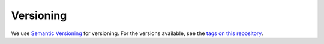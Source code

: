 Versioning
----------

We use `Semantic Versioning <http://semver.org/>`__ for versioning. For
the versions available, see the `tags on this
repository <https://github.com/bmeyers/solar-data-tools/tags>`__.
